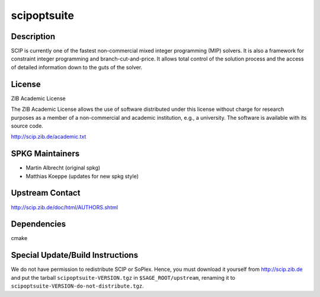scipoptsuite
============

Description
-----------

SCIP is currently one of the fastest non-commercial mixed integer
programming (MIP) solvers. It is also a framework for constraint integer
programming and branch-cut-and-price. It allows total control of the
solution process and the access of detailed information down to the guts
of the solver.

License
-------

ZIB Academic License

The ZIB Academic License allows the use of software distributed under
this license without charge for research purposes as a member of a
non-commercial and academic institution, e.g., a university. The
software is available with its source code.

http://scip.zib.de/academic.txt


SPKG Maintainers
----------------

-  Martin Albrecht (original spkg)
-  Matthias Koeppe (updates for new spkg style)


Upstream Contact
----------------

http://scip.zib.de/doc/html/AUTHORS.shtml

Dependencies
------------

cmake


Special Update/Build Instructions
---------------------------------

We do not have permission to redistribute SCIP or SoPlex. Hence, you
must download it yourself from http://scip.zib.de and put the tarball
``scipoptsuite-VERSION.tgz`` in ``$SAGE_ROOT/upstream``, renaming
it to ``scipoptsuite-VERSION-do-not-distribute.tgz``.
